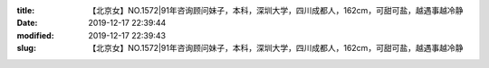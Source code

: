 
:title: 【北京女】NO.1572|91年咨询顾问妹子，本科，深圳大学，四川成都人，162cm，可甜可盐，越遇事越冷静
:date: 2019-12-17 22:39:44
:modified: 2019-12-17 22:39:43
:slug: 【北京女】NO.1572|91年咨询顾问妹子，本科，深圳大学，四川成都人，162cm，可甜可盐，越遇事越冷静


.. raw:: html
    :file: html/【北京女】NO.1572|91年咨询顾问妹子，本科，深圳大学，四川成都人，162cm，可甜可盐，越遇事越冷静.html
